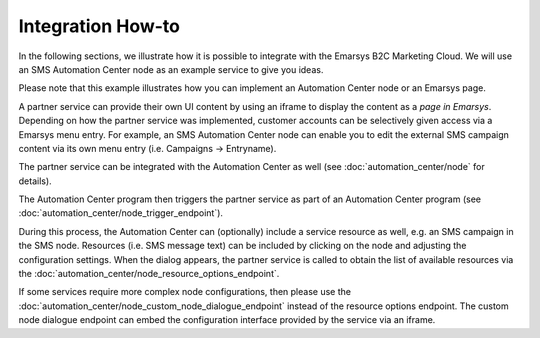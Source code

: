 Integration How-to
==================

In the following sections, we illustrate how it is possible to integrate with the
Emarsys B2C Marketing Cloud. We will use an SMS Automation Center node as an example service to give
you ideas.

Please note that this example illustrates how you can implement an Automation Center node or an
Emarsys page.

.. image:: /_static/images/suite_integrations.png

A partner service can provide their own UI content by using an iframe to display the content as a
*page in Emarsys*. Depending on how the partner service was implemented, customer accounts can be selectively
given access via a Emarsys menu entry. For example, an SMS Automation Center node can enable you to edit the
external SMS campaign content via its own menu entry (i.e. Campaigns -> Entryname).

.. image:: /_static/images/iframe.png

The partner service can be integrated with the Automation Center as well
(see :doc:`automation_center/node` for details).

The Automation Center program then triggers the partner service as part of an Automation Center program
(see :doc:`automation_center/node_trigger_endpoint`).

.. image:: /_static/images/AC.png

During this process, the Automation Center can (optionally) include a service resource as well, e.g. an
SMS campaign in the SMS node. Resources (i.e. SMS message text) can be included by clicking on the node
and adjusting the configuration settings. When the dialog appears, the partner service is called to obtain
the list of available resources via the :doc:`automation_center/node_resource_options_endpoint`.

.. image:: /_static/images/sms_campaign.png

If some services require more complex node configurations, then please use the
:doc:`automation_center/node_custom_node_dialogue_endpoint` instead of the
resource options endpoint. The custom node dialogue endpoint can embed the configuration interface provided
by the service via an iframe.
